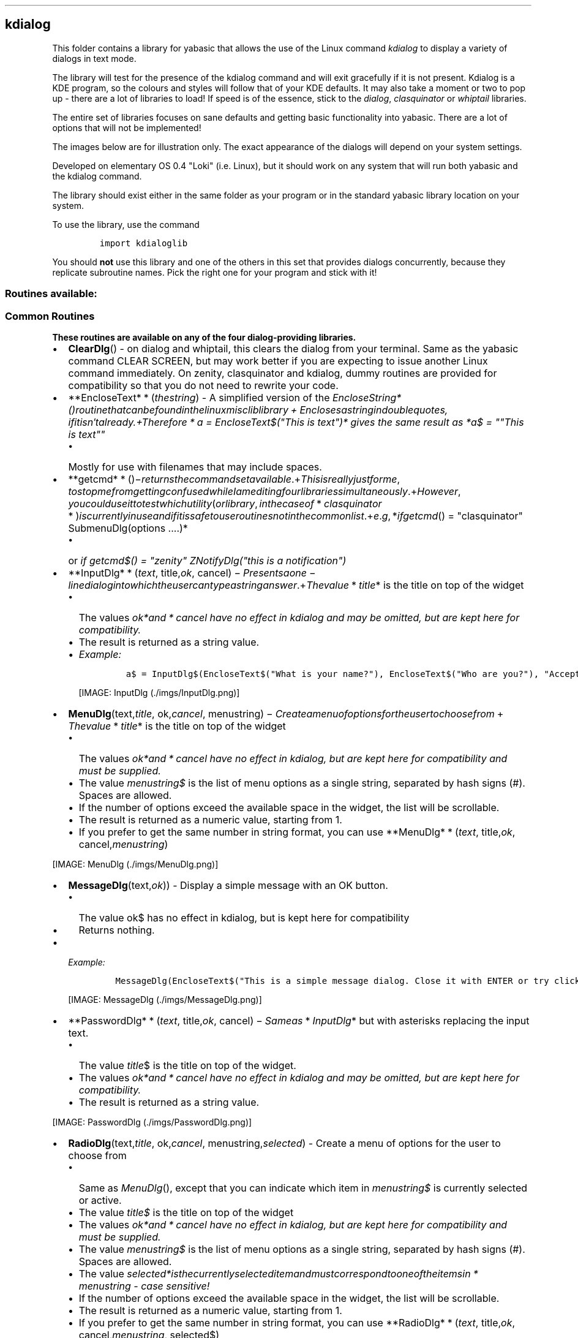.\" Automatically generated by Pandoc 1.16.0.2
.\"
.TH "" "" "" "" ""
.hy
.SH kdialog
.PP
This folder contains a library for yabasic that allows the use of the
Linux command \f[I]kdialog\f[] to display a variety of dialogs in text
mode.
.PP
The library will test for the presence of the kdialog command and will
exit gracefully if it is not present.
Kdialog is a KDE program, so the colours and styles will follow that of
your KDE defaults.
It may also take a moment or two to pop up \- there are a lot of
libraries to load! If speed is of the essence, stick to the
\f[I]dialog\f[], \f[I]clasquinator\f[] or \f[I]whiptail\f[] libraries.
.PP
The entire set of libraries focuses on sane defaults and getting basic
functionality into yabasic.
There are a lot of options that will not be implemented!
.PP
The images below are for illustration only.
The exact appearance of the dialogs will depend on your system settings.
.PP
Developed on elementary OS 0.4 "Loki" (i.e.
Linux), but it should work on any system that will run both yabasic and
the kdialog command.
.PP
The library should exist either in the same folder as your program or in
the standard yabasic library location on your system.
.PP
To use the library, use the command
.IP
.nf
\f[C]
import\ kdialoglib
\f[]
.fi
.PP
You should \f[B]not\f[] use this library and one of the others in this
set that provides dialogs concurrently, because they replicate
subroutine names.
Pick the right one for your program and stick with it!
.SS Routines available:
.SS Common Routines
.PP
\f[B]These routines are available on any of the four dialog\-providing
libraries.\f[]
.IP \[bu] 2
\f[B]ClearDlg\f[]() \- on dialog and whiptail, this clears the dialog
from your terminal.
Same as the yabasic command CLEAR SCREEN, but may work better if you are
expecting to issue another Linux command immediately.
On zenity, clasquinator and kdialog, dummy routines are provided for
compatibility so that you do not need to rewrite your code.
.IP \[bu] 2
**EncloseText* * (\f[I]t\f[]\f[I]h\f[]\f[I]e\f[]\f[I]s\f[]\f[I]t\f[]\f[I]r\f[]\f[I]i\f[]\f[I]n\f[]\f[I]g\f[])
\- A simplified version of the
\f[I]EncloseString*()\f[I]r\f[]\f[I]o\f[]\f[I]u\f[]\f[I]t\f[]\f[I]i\f[]\f[I]n\f[]\f[I]e\f[]\f[I]t\f[]\f[I]h\f[]\f[I]a\f[]\f[I]t\f[]\f[I]c\f[]\f[I]a\f[]\f[I]n\f[]\f[I]b\f[]\f[I]e\f[]\f[I]f\f[]\f[I]o\f[]\f[I]u\f[]\f[I]n\f[]\f[I]d\f[]\f[I]i\f[]\f[I]n\f[]\f[I]t\f[]\f[I]h\f[]\f[I]e\f[]\f[I]l\f[]\f[I]i\f[]\f[I]n\f[]\f[I]u\f[]\f[I]x\f[]\f[I]m\f[]\f[I]i\f[]\f[I]s\f[]\f[I]c\f[]\f[I]l\f[]\f[I]i\f[]\f[I]b\f[]\f[I]l\f[]\f[I]i\f[]\f[I]b\f[]\f[I]r\f[]\f[I]a\f[]\f[I]r\f[]\f[I]y\f[] + \f[I]E\f[]\f[I]n\f[]\f[I]c\f[]\f[I]l\f[]\f[I]o\f[]\f[I]s\f[]\f[I]e\f[]\f[I]s\f[]\f[I]a\f[]\f[I]s\f[]\f[I]t\f[]\f[I]r\f[]\f[I]i\f[]\f[I]n\f[]\f[I]g\f[]\f[I]i\f[]\f[I]n\f[]\f[I]d\f[]\f[I]o\f[]\f[I]u\f[]\f[I]b\f[]\f[I]l\f[]\f[I]e\f[]\f[I]q\f[]\f[I]u\f[]\f[I]o\f[]\f[I]t\f[]\f[I]e\f[]\f[I]s\f[], \f[I]i\f[]\f[I]f\f[]\f[I]i\f[]\f[I]t\f[]\f[I]i\f[]\f[I]s\f[]\f[I]n\f[]′\f[I]t\f[]\f[I]a\f[]\f[I]l\f[]\f[I]r\f[]\f[I]e\f[]\f[I]a\f[]\f[I]d\f[]\f[I]y\f[].+\f[I]T\f[]\f[I]h\f[]\f[I]e\f[]\f[I]r\f[]\f[I]e\f[]\f[I]f\f[]\f[I]o\f[]\f[I]r\f[]\f[I]e\f[] * \f[I]a\f[]
= EncloseText$("This is text")* gives the same result as *a$ = ""This is
text""\f[]
.RS 2
.IP \[bu] 2
Mostly for use with filenames that may include spaces.
.RE
.IP \[bu] 2
**getcmd* * ()−\f[I]r\f[]\f[I]e\f[]\f[I]t\f[]\f[I]u\f[]\f[I]r\f[]\f[I]n\f[]\f[I]s\f[]\f[I]t\f[]\f[I]h\f[]\f[I]e\f[]\f[I]c\f[]\f[I]o\f[]\f[I]m\f[]\f[I]m\f[]\f[I]a\f[]\f[I]n\f[]\f[I]d\f[]\f[I]s\f[]\f[I]e\f[]\f[I]t\f[]\f[I]a\f[]\f[I]v\f[]\f[I]a\f[]\f[I]i\f[]\f[I]l\f[]\f[I]a\f[]\f[I]b\f[]\f[I]l\f[]\f[I]e\f[].+\f[I]T\f[]\f[I]h\f[]\f[I]i\f[]\f[I]s\f[]\f[I]i\f[]\f[I]s\f[]\f[I]r\f[]\f[I]e\f[]\f[I]a\f[]\f[I]l\f[]\f[I]l\f[]\f[I]y\f[]\f[I]j\f[]\f[I]u\f[]\f[I]s\f[]\f[I]t\f[]\f[I]f\f[]\f[I]o\f[]\f[I]r\f[]\f[I]m\f[]\f[I]e\f[], \f[I]t\f[]\f[I]o\f[]\f[I]s\f[]\f[I]t\f[]\f[I]o\f[]\f[I]p\f[]\f[I]m\f[]\f[I]e\f[]\f[I]f\f[]\f[I]r\f[]\f[I]o\f[]\f[I]m\f[]\f[I]g\f[]\f[I]e\f[]\f[I]t\f[]\f[I]t\f[]\f[I]i\f[]\f[I]n\f[]\f[I]g\f[]\f[I]c\f[]\f[I]o\f[]\f[I]n\f[]\f[I]f\f[]\f[I]u\f[]\f[I]s\f[]\f[I]e\f[]\f[I]d\f[]\f[I]w\f[]\f[I]h\f[]\f[I]i\f[]\f[I]l\f[]\f[I]e\f[]\f[I]I\f[]\f[I]a\f[]\f[I]m\f[]\f[I]e\f[]\f[I]d\f[]\f[I]i\f[]\f[I]t\f[]\f[I]i\f[]\f[I]n\f[]\f[I]g\f[]\f[I]f\f[]\f[I]o\f[]\f[I]u\f[]\f[I]r\f[]\f[I]l\f[]\f[I]i\f[]\f[I]b\f[]\f[I]r\f[]\f[I]a\f[]\f[I]r\f[]\f[I]i\f[]\f[I]e\f[]\f[I]s\f[]\f[I]s\f[]\f[I]i\f[]\f[I]m\f[]\f[I]u\f[]\f[I]l\f[]\f[I]t\f[]\f[I]a\f[]\f[I]n\f[]\f[I]e\f[]\f[I]o\f[]\f[I]u\f[]\f[I]s\f[]\f[I]l\f[]\f[I]y\f[].+\f[I]H\f[]\f[I]o\f[]\f[I]w\f[]\f[I]e\f[]\f[I]v\f[]\f[I]e\f[]\f[I]r\f[], \f[I]y\f[]\f[I]o\f[]\f[I]u\f[]\f[I]c\f[]\f[I]o\f[]\f[I]u\f[]\f[I]l\f[]\f[I]d\f[]\f[I]u\f[]\f[I]s\f[]\f[I]e\f[]\f[I]i\f[]\f[I]t\f[]\f[I]t\f[]\f[I]o\f[]\f[I]t\f[]\f[I]e\f[]\f[I]s\f[]\f[I]t\f[]\f[I]w\f[]\f[I]h\f[]\f[I]i\f[]\f[I]c\f[]\f[I]h\f[]\f[I]u\f[]\f[I]t\f[]\f[I]i\f[]\f[I]l\f[]\f[I]i\f[]\f[I]t\f[]\f[I]y\f[](\f[I]o\f[]\f[I]r\f[]\f[I]l\f[]\f[I]i\f[]\f[I]b\f[]\f[I]r\f[]\f[I]a\f[]\f[I]r\f[]\f[I]y\f[], \f[I]i\f[]\f[I]n\f[]\f[I]t\f[]\f[I]h\f[]\f[I]e\f[]\f[I]c\f[]\f[I]a\f[]\f[I]s\f[]\f[I]e\f[]\f[I]o\f[]\f[I]f\f[] * \f[I]c\f[]\f[I]l\f[]\f[I]a\f[]\f[I]s\f[]\f[I]q\f[]\f[I]u\f[]\f[I]i\f[]\f[I]n\f[]\f[I]a\f[]\f[I]t\f[]\f[I]o\f[]\f[I]r\f[] * )\f[I]i\f[]\f[I]s\f[]\f[I]c\f[]\f[I]u\f[]\f[I]r\f[]\f[I]r\f[]\f[I]e\f[]\f[I]n\f[]\f[I]t\f[]\f[I]l\f[]\f[I]y\f[]\f[I]i\f[]\f[I]n\f[]\f[I]u\f[]\f[I]s\f[]\f[I]e\f[]\f[I]a\f[]\f[I]n\f[]\f[I]d\f[]\f[I]i\f[]\f[I]f\f[]\f[I]i\f[]\f[I]t\f[]\f[I]i\f[]\f[I]s\f[]\f[I]s\f[]\f[I]a\f[]\f[I]f\f[]\f[I]e\f[]\f[I]t\f[]\f[I]o\f[]\f[I]u\f[]\f[I]s\f[]\f[I]e\f[]\f[I]r\f[]\f[I]o\f[]\f[I]u\f[]\f[I]t\f[]\f[I]i\f[]\f[I]n\f[]\f[I]e\f[]\f[I]s\f[]\f[I]n\f[]\f[I]o\f[]\f[I]t\f[]\f[I]i\f[]\f[I]n\f[]\f[I]t\f[]\f[I]h\f[]\f[I]e\f[]\f[I]c\f[]\f[I]o\f[]\f[I]m\f[]\f[I]m\f[]\f[I]o\f[]\f[I]n\f[]\f[I]l\f[]\f[I]i\f[]\f[I]s\f[]\f[I]t\f[].+\f[I]e\f[].\f[I]g\f[], *\f[I]i\f[]\f[I]f\f[]\f[I]g\f[]\f[I]e\f[]\f[I]t\f[]\f[I]c\f[]\f[I]m\f[]\f[I]d\f[]()
= "clasquinator" SubmenuDlg(options ....)*
.RS 2
.IP \[bu] 2
or \f[I]if getcmd$() = "zenity" ZNotifyDlg("this is a notification")\f[]
.RE
.IP \[bu] 2
**InputDlg* * (\f[I]t\f[]\f[I]e\f[]\f[I]x\f[]\f[I]t\f[],
title,\f[I]o\f[]\f[I]k\f[],
cancel) − \f[I]P\f[]\f[I]r\f[]\f[I]e\f[]\f[I]s\f[]\f[I]e\f[]\f[I]n\f[]\f[I]t\f[]\f[I]s\f[]\f[I]a\f[]\f[I]o\f[]\f[I]n\f[]\f[I]e\f[] − \f[I]l\f[]\f[I]i\f[]\f[I]n\f[]\f[I]e\f[]\f[I]d\f[]\f[I]i\f[]\f[I]a\f[]\f[I]l\f[]\f[I]o\f[]\f[I]g\f[]\f[I]i\f[]\f[I]n\f[]\f[I]t\f[]\f[I]o\f[]\f[I]w\f[]\f[I]h\f[]\f[I]i\f[]\f[I]c\f[]\f[I]h\f[]\f[I]t\f[]\f[I]h\f[]\f[I]e\f[]\f[I]u\f[]\f[I]s\f[]\f[I]e\f[]\f[I]r\f[]\f[I]c\f[]\f[I]a\f[]\f[I]n\f[]\f[I]t\f[]\f[I]y\f[]\f[I]p\f[]\f[I]e\f[]\f[I]a\f[]\f[I]s\f[]\f[I]t\f[]\f[I]r\f[]\f[I]i\f[]\f[I]n\f[]\f[I]g\f[]\f[I]a\f[]\f[I]n\f[]\f[I]s\f[]\f[I]w\f[]\f[I]e\f[]\f[I]r\f[].+\f[I]T\f[]\f[I]h\f[]\f[I]e\f[]\f[I]v\f[]\f[I]a\f[]\f[I]l\f[]\f[I]u\f[]\f[I]e\f[] * \f[I]t\f[]\f[I]i\f[]\f[I]t\f[]\f[I]l\f[]\f[I]e\f[]*
is the title on top of the widget
.RS 2
.IP \[bu] 2
The values
\f[I]ok*\f[I]a\f[]\f[I]n\f[]\f[I]d\f[] * \f[I]c\f[]\f[I]a\f[]\f[I]n\f[]\f[I]c\f[]\f[I]e\f[]\f[I]l\f[]\f[]
have no effect in kdialog and may be omitted, but are kept here for
compatibility.
.IP \[bu] 2
The result is returned as a string value.
.IP \[bu] 2
\f[I]Example:\f[]
.RS 2
.IP
.nf
\f[C]
a$\ =\ InputDlg$(EncloseText$("What\ is\ your\ name?"),\ EncloseText$("Who\ are\ you?"),\ "Accept",\ "Cancel")
\f[]
.fi
.PP
[IMAGE: InputDlg (./imgs/InputDlg.png)]
.RE
.RE
.IP \[bu] 2
\f[B]MenuDlg\f[](text,\f[I]t\f[]\f[I]i\f[]\f[I]t\f[]\f[I]l\f[]\f[I]e\f[],
ok,\f[I]c\f[]\f[I]a\f[]\f[I]n\f[]\f[I]c\f[]\f[I]e\f[]\f[I]l\f[],
menustring) − \f[I]C\f[]\f[I]r\f[]\f[I]e\f[]\f[I]a\f[]\f[I]t\f[]\f[I]e\f[]\f[I]a\f[]\f[I]m\f[]\f[I]e\f[]\f[I]n\f[]\f[I]u\f[]\f[I]o\f[]\f[I]f\f[]\f[I]o\f[]\f[I]p\f[]\f[I]t\f[]\f[I]i\f[]\f[I]o\f[]\f[I]n\f[]\f[I]s\f[]\f[I]f\f[]\f[I]o\f[]\f[I]r\f[]\f[I]t\f[]\f[I]h\f[]\f[I]e\f[]\f[I]u\f[]\f[I]s\f[]\f[I]e\f[]\f[I]r\f[]\f[I]t\f[]\f[I]o\f[]\f[I]c\f[]\f[I]h\f[]\f[I]o\f[]\f[I]o\f[]\f[I]s\f[]\f[I]e\f[]\f[I]f\f[]\f[I]r\f[]\f[I]o\f[]\f[I]m\f[] + \f[I]T\f[]\f[I]h\f[]\f[I]e\f[]\f[I]v\f[]\f[I]a\f[]\f[I]l\f[]\f[I]u\f[]\f[I]e\f[] * \f[I]t\f[]\f[I]i\f[]\f[I]t\f[]\f[I]l\f[]\f[I]e\f[]*
is the title on top of the widget
.RS 2
.IP \[bu] 2
The values
\f[I]ok*\f[I]a\f[]\f[I]n\f[]\f[I]d\f[] * \f[I]c\f[]\f[I]a\f[]\f[I]n\f[]\f[I]c\f[]\f[I]e\f[]\f[I]l\f[]\f[]
have no effect in kdialog, but are kept here for compatibility and must
be supplied.
.IP \[bu] 2
The value \f[I]menustring$\f[] is the list of menu options as a single
string, separated by hash signs (#).
Spaces are allowed.
.IP \[bu] 2
If the number of options exceed the available space in the widget, the
list will be scrollable.
.IP \[bu] 2
The result is returned as a numeric value, starting from 1.
.IP \[bu] 2
If you prefer to get the same number in string format, you can use
**MenuDlg* * (\f[I]t\f[]\f[I]e\f[]\f[I]x\f[]\f[I]t\f[],
title,\f[I]o\f[]\f[I]k\f[],
cancel,\f[I]m\f[]\f[I]e\f[]\f[I]n\f[]\f[I]u\f[]\f[I]s\f[]\f[I]t\f[]\f[I]r\f[]\f[I]i\f[]\f[I]n\f[]\f[I]g\f[])
.RE
.PP
[IMAGE: MenuDlg (./imgs/MenuDlg.png)]
.IP \[bu] 2
\f[B]MessageDlg\f[](text,\f[I]o\f[]\f[I]k\f[])) \- Display a simple
message with an OK button.
.RS 2
.IP \[bu] 2
The value ok$ has no effect in kdialog, but is kept here for
compatibility
.IP \[bu] 2
Returns nothing.
.RE
.IP \[bu] 2
\f[I]Example:\f[]
.RS 2
.IP
.nf
\f[C]
MessageDlg(EncloseText$("This\ is\ a\ simple\ message\ dialog.\ Close\ it\ with\ ENTER\ or\ try\ clicking\ on\ OK."),"OK")
\f[]
.fi
.PP
[IMAGE: MessageDlg (./imgs/MessageDlg.png)]
.RE
.IP \[bu] 2
**PasswordDlg* * (\f[I]t\f[]\f[I]e\f[]\f[I]x\f[]\f[I]t\f[],
title,\f[I]o\f[]\f[I]k\f[],
cancel) − \f[I]S\f[]\f[I]a\f[]\f[I]m\f[]\f[I]e\f[]\f[I]a\f[]\f[I]s\f[] * \f[I]I\f[]\f[I]n\f[]\f[I]p\f[]\f[I]u\f[]\f[I]t\f[]\f[I]D\f[]\f[I]l\f[]\f[I]g\f[]*
but with asterisks replacing the input text.
.RS 2
.IP \[bu] 2
The value \f[I]title\f[]$ is the title on top of the widget.
.IP \[bu] 2
The values
\f[I]ok*\f[I]a\f[]\f[I]n\f[]\f[I]d\f[] * \f[I]c\f[]\f[I]a\f[]\f[I]n\f[]\f[I]c\f[]\f[I]e\f[]\f[I]l\f[]\f[]
have no effect in kdialog and may be omitted, but are kept here for
compatibility.
.IP \[bu] 2
The result is returned as a string value.
.RE
.PP
[IMAGE: PasswordDlg (./imgs/PasswordDlg.png)]
.IP \[bu] 2
\f[B]RadioDlg\f[](text,\f[I]t\f[]\f[I]i\f[]\f[I]t\f[]\f[I]l\f[]\f[I]e\f[],
ok,\f[I]c\f[]\f[I]a\f[]\f[I]n\f[]\f[I]c\f[]\f[I]e\f[]\f[I]l\f[],
menustring,\f[I]s\f[]\f[I]e\f[]\f[I]l\f[]\f[I]e\f[]\f[I]c\f[]\f[I]t\f[]\f[I]e\f[]\f[I]d\f[])
\- Create a menu of options for the user to choose from
.RS 2
.IP \[bu] 2
Same as \f[I]MenuDlg\f[](), except that you can indicate which item in
\f[I]menustring$\f[] is currently selected or active.
.IP \[bu] 2
The value \f[I]title$\f[] is the title on top of the widget
.IP \[bu] 2
The values
\f[I]ok*\f[I]a\f[]\f[I]n\f[]\f[I]d\f[] * \f[I]c\f[]\f[I]a\f[]\f[I]n\f[]\f[I]c\f[]\f[I]e\f[]\f[I]l\f[]\f[]
have no effect in kdialog, but are kept here for compatibility and must
be supplied.
.IP \[bu] 2
The value \f[I]menustring$\f[] is the list of menu options as a single
string, separated by hash signs (#).
Spaces are allowed.
.IP \[bu] 2
The value
\f[I]selected*\f[I]i\f[]\f[I]s\f[]\f[I]t\f[]\f[I]h\f[]\f[I]e\f[]\f[I]c\f[]\f[I]u\f[]\f[I]r\f[]\f[I]r\f[]\f[I]e\f[]\f[I]n\f[]\f[I]t\f[]\f[I]l\f[]\f[I]y\f[]\f[I]s\f[]\f[I]e\f[]\f[I]l\f[]\f[I]e\f[]\f[I]c\f[]\f[I]t\f[]\f[I]e\f[]\f[I]d\f[]\f[I]i\f[]\f[I]t\f[]\f[I]e\f[]\f[I]m\f[]\f[I]a\f[]\f[I]n\f[]\f[I]d\f[]\f[I]m\f[]\f[I]u\f[]\f[I]s\f[]\f[I]t\f[]\f[I]c\f[]\f[I]o\f[]\f[I]r\f[]\f[I]r\f[]\f[I]e\f[]\f[I]s\f[]\f[I]p\f[]\f[I]o\f[]\f[I]n\f[]\f[I]d\f[]\f[I]t\f[]\f[I]o\f[]\f[I]o\f[]\f[I]n\f[]\f[I]e\f[]\f[I]o\f[]\f[I]f\f[]\f[I]t\f[]\f[I]h\f[]\f[I]e\f[]\f[I]i\f[]\f[I]t\f[]\f[I]e\f[]\f[I]m\f[]\f[I]s\f[]\f[I]i\f[]\f[I]n\f[] * \f[I]m\f[]\f[I]e\f[]\f[I]n\f[]\f[I]u\f[]\f[I]s\f[]\f[I]t\f[]\f[I]r\f[]\f[I]i\f[]\f[I]n\f[]\f[I]g\f[]\f[]
\- case sensitive!
.IP \[bu] 2
If the number of options exceed the available space in the widget, the
list will be scrollable.
.IP \[bu] 2
The result is returned as a numeric value, starting from 1.
.IP \[bu] 2
If you prefer to get the same number in string format, you can use
**RadioDlg* * (\f[I]t\f[]\f[I]e\f[]\f[I]x\f[]\f[I]t\f[],
title,\f[I]o\f[]\f[I]k\f[],
cancel,\f[I]m\f[]\f[I]e\f[]\f[I]n\f[]\f[I]u\f[]\f[I]s\f[]\f[I]t\f[]\f[I]r\f[]\f[I]i\f[]\f[I]n\f[]\f[I]g\f[],
selected$)
.IP \[bu] 2
\f[I]EXAMPLE: a = RadioDlg("This is a menu", "A Menu!","Accept", "Deny",
"Science#Religion#Magic#All of the above", "Magic"): print a\f[]
.RE
.PP
[IMAGE: RadioDlg (./imgs/RadioDlg.png)]
.IP \[bu] 2
\f[B]TestForDialogUtility$\f[]() \- Routine to test if the called
utility actually exists on the system.
An empty string returned means it does, otherwise an error message is
returned.
.IP \[bu] 2
\f[B]TextFileDlg\f[](filename,\f[I]t\f[]\f[I]i\f[]\f[I]t\f[]\f[I]l\f[]\f[I]e\f[],
exit) − \f[I]D\f[]\f[I]i\f[]\f[I]s\f[]\f[I]p\f[]\f[I]l\f[]\f[I]a\f[]\f[I]y\f[]\f[I]s\f[]\f[I]a\f[]\f[I]t\f[]\f[I]e\f[]\f[I]x\f[]\f[I]t\f[]\f[I]f\f[]\f[I]i\f[]\f[I]l\f[]\f[I]e\f[].+\f[I]T\f[]\f[I]h\f[]\f[I]e\f[]\f[I]v\f[]\f[I]a\f[]\f[I]l\f[]\f[I]u\f[]\f[I]e\f[] * \f[I]t\f[]\f[I]i\f[]\f[I]t\f[]\f[I]l\f[]\f[I]e\f[]*
is the title on top of the widget.
.RS 2
.IP \[bu] 2
The value \f[I]exit$\f[] has no effect in kde and may be omitted, but is
kept here for compatibility reasons.
.IP \[bu] 2
Text wrapping varies from one dialog\-provider to the next.
It is better if you preformat your text file.
.IP \[bu] 2
Returns nothing.
.RE
.PP
[IMAGE: TextFileDlg (./imgs/TextFileDlg.png)]
.IP \[bu] 2
\f[B]YesNoDlg\f[](text,\f[I]y\f[]\f[I]e\f[]\f[I]s\f[],
no) − \f[I]D\f[]\f[I]i\f[]\f[I]s\f[]\f[I]p\f[]\f[I]l\f[]\f[I]a\f[]\f[I]y\f[]\f[I]s\f[]\f[I]a\f[]\f[I]d\f[]\f[I]i\f[]\f[I]a\f[]\f[I]l\f[]\f[I]o\f[]\f[I]g\f[]\f[I]w\f[]\f[I]i\f[]\f[I]t\f[]\f[I]h\f[]\f[I]t\f[]\f[I]e\f[]\f[I]x\f[]\f[I]t\f[](\f[I]n\f[]\f[I]o\f[]\f[I]r\f[]\f[I]m\f[]\f[I]a\f[]\f[I]l\f[]\f[I]l\f[]\f[I]y\f[]\f[I]a\f[]\f[I]q\f[]\f[I]u\f[]\f[I]e\f[]\f[I]s\f[]\f[I]t\f[]\f[I]i\f[]\f[I]o\f[]\f[I]n\f[])\f[I]a\f[]\f[I]n\f[]\f[I]d\f[]\f[I]t\f[]\f[I]h\f[]\f[I]e\f[]\f[I]o\f[]\f[I]p\f[]\f[I]t\f[]\f[I]i\f[]\f[I]o\f[]\f[I]n\f[]\f[I]s\f[]\f[I]t\f[]\f[I]o\f[]\f[I]r\f[]\f[I]e\f[]\f[I]p\f[]\f[I]l\f[]\f[I]y\f[]\f[I]y\f[]\f[I]e\f[]\f[I]s\f[]\f[I]o\f[]\f[I]r\f[]\f[I]n\f[]\f[I]o\f[].+\f[I]i\f[]\f[I]n\f[] * \f[I]d\f[]\f[I]i\f[]\f[I]a\f[]\f[I]l\f[]\f[I]o\f[]\f[I]g\f[] * ,\f[I]t\f[]\f[I]h\f[]\f[I]e\f[]\f[I]f\f[]\f[I]i\f[]\f[I]r\f[]\f[I]s\f[]\f[I]t\f[]\f[I]l\f[]\f[I]e\f[]\f[I]t\f[]\f[I]t\f[]\f[I]e\f[]\f[I]r\f[]\f[I]o\f[]\f[I]f\f[]\f[I]t\f[]\f[I]h\f[]\f[I]e\f[]\f[I]y\f[]\f[I]e\f[]\f[I]s\f[]
and no$ variables will become the hotkeys for those buttons, so make
sure they are different.
This does not matter for the other dialog\-providing utilities.
.RS 2
.IP \[bu] 2
Returns 1 for yes and 0 for no.
.IP \[bu] 2
If you would rather get the same result in string format, use
*YesNoDlg*(\f[I]t\f[]\f[I]e\f[]\f[I]x\f[]\f[I]t\f[],yes,\f[I]n\f[]\f[I]o\f[])
.RE
.PP
[IMAGE: YesNoDlg (./imgs/YesNoDlg.png)]
.SS kdialog\-specific routines
.PP
\f[B]These routines will only work with kdialog, unless specified
otherwise.\f[]
.IP \[bu] 2
**KCalendarDlg* * (\f[I]t\f[]\f[I]e\f[]\f[I]x\f[]\f[I]t\f[]) \- Display
a calendar widget with today\[aq]s date pre\-selected.
.RS 2
.IP \[bu] 2
On exit, the date is returned in the form Day\-of\-week Month dd yyyy,
e.g Sun Jul 15 2018
.IP \[bu] 2
ONLY available in \f[I]kdialog\f[].
For \f[I]dialog\f[] and \f[I]zenity\f[], see
\f[I]DCalendarDlg()*\f[I]a\f[]\f[I]n\f[]\f[I]d\f[] * \f[I]Z\f[]\f[I]C\f[]\f[I]a\f[]\f[I]l\f[]\f[I]e\f[]\f[I]n\f[]\f[I]d\f[]\f[I]a\f[]\f[I]r\f[]\f[I]D\f[]\f[I]l\f[]\f[I]g\f[]()\f[]
.IP \[bu] 2
\f[I]EXAMPLE: print KCalendarDlg$(""Pick a date"")\f[]
.RE
.PP
[IMAGE: KCalendarDlg (./imgs/KCalendarDlg.png)]
.IP \[bu] 2
**KGetDirDlg* * (\f[I]s\f[]\f[I]t\f[]\f[I]a\f[]\f[I]r\f[]\f[I]t\f[]\f[I]d\f[]\f[I]i\f[]\f[I]r\f[])
\- Select a directory to open.
.RS 2
.IP \[bu] 2
If startdir$ = "" it defaults to the HOME directory.
.IP \[bu] 2
Result is returned as a string value.
.IP \[bu] 2
This value is probably terminated with a linefeed \- use
\f[I]StripLFoffSysCmd$()\f[] in the \f[I]linuxmisc\f[] library to get
rid of it.
.IP \[bu] 2
Also, once you have it you will want to use \f[I]EncloseText()\f[] to
surround it with double quotes, just in case it has spaces in it.
.IP \[bu] 2
ONLY available in kdialog, but zenity has a comparable set of commands.
.RE
.IP \[bu] 2
**KOpenFileDlg* * (\f[I]s\f[]\f[I]t\f[]\f[I]a\f[]\f[I]r\f[]\f[I]t\f[]\f[I]d\f[]\f[I]i\f[]\f[I]r\f[],
filter) − \f[I]S\f[]\f[I]e\f[]\f[I]l\f[]\f[I]e\f[]\f[I]c\f[]\f[I]t\f[]\f[I]a\f[]\f[I]f\f[]\f[I]i\f[]\f[I]l\f[]\f[I]e\f[]\f[I]t\f[]\f[I]o\f[]\f[I]o\f[]\f[I]p\f[]\f[I]e\f[]\f[I]n\f[].+\f[I]I\f[]\f[I]f\f[]\f[I]s\f[]\f[I]t\f[]\f[I]a\f[]\f[I]r\f[]\f[I]t\f[]\f[I]d\f[]\f[I]i\f[]\f[I]r\f[]
= "" it defaults to the HOME directory
.RS 2
.IP \[bu] 2
Filter$ should be formatted like this: \f[I]\&.yab\f[] or
\f[I]\&.doc\f[] or \f[I]\&.pdf\f[] \- only ONE of these!
.IP \[bu] 2
If filter$ = "" or isw omitted it defaults to all files
.IP \[bu] 2
This will NOT reveal dotfiles like ~/.bashrc
.IP \[bu] 2
Result is returned as a string value
.IP \[bu] 2
This value is probably terminated with a linefeed \- use
\f[I]StripLFoffSysCmd$()\f[] in the \f[I]linuxmisc\f[] library to get
rid of it.
Also, once you have it you will want to use \f[I]EncloseText()\f[] to
surround it with double quotes, just in case it has spaces in it.
.IP \[bu] 2
ONLY available in \f[I]kdialog\f[], but \f[I]zenity\f[] has a comparable
set of commands.
.IP \[bu] 2
\f[I]Example:\f[]
.RS 2
.IP
.nf
\f[C]
a$\ =\ StripLFoffSysCmd$(KOpenFileDlg$("",\ ".txt")
\f[]
.fi
.PP
[IMAGE: KOpenFileDlg (./imgs/KOpenFileDlg.png)]
.RE
.RE
.IP \[bu] 2
**KOpenURLDlg* * (\f[I]s\f[]\f[I]t\f[]\f[I]a\f[]\f[I]r\f[]\f[I]t\f[]\f[I]d\f[]\f[I]i\f[]\f[I]r\f[],
filter) − \f[I]S\f[]\f[I]a\f[]\f[I]m\f[]\f[I]e\f[]\f[I]a\f[]\f[I]s\f[] * \f[I]K\f[]\f[I]O\f[]\f[I]p\f[]\f[I]e\f[]\f[I]n\f[]\f[I]F\f[]\f[I]i\f[]\f[I]l\f[]\f[I]e\f[]\f[I]D\f[]\f[I]l\f[]\f[I]g\f[]()*
but result starts with \f[I]file://\f[]
.RS 2
.IP \[bu] 2
ONLY available in \f[I]kdialog\f[].
.RE
.IP \[bu] 2
**KSaveFileDlg* * (\f[I]s\f[]\f[I]t\f[]\f[I]a\f[]\f[I]r\f[]\f[I]t\f[]\f[I]d\f[]\f[I]i\f[]\f[I]r\f[],
filter) − \f[I]S\f[]\f[I]e\f[]\f[I]l\f[]\f[I]e\f[]\f[I]c\f[]\f[I]t\f[]\f[I]o\f[]\f[I]r\f[]\f[I]c\f[]\f[I]r\f[]\f[I]e\f[]\f[I]a\f[]\f[I]t\f[]\f[I]e\f[]\f[I]a\f[]\f[I]f\f[]\f[I]i\f[]\f[I]l\f[]\f[I]e\f[]\f[I]t\f[]\f[I]o\f[]\f[I]s\f[]\f[I]a\f[]\f[I]v\f[]\f[I]e\f[].+\f[I]I\f[]\f[I]f\f[]\f[I]s\f[]\f[I]t\f[]\f[I]a\f[]\f[I]r\f[]\f[I]t\f[]\f[I]d\f[]\f[I]i\f[]\f[I]r\f[]
= "" it defaults to the HOME directory
.RS 2
.IP \[bu] 2
Filter$ should be formatted like this: \f[I]\&.yab\f[] or
\f[I]\&.doc\f[] or \f[I]\&.pdf\f[] \- only ONE of these!
.IP \[bu] 2
If filter$ = "" or isw omitted it defaults to all files
.IP \[bu] 2
This will NOT reveal dotfiles like ~/.bashrc
.IP \[bu] 2
Result is returned as a string value
.IP \[bu] 2
This value is probably terminated with a linefeed \- use
\f[I]StripLFoffSysCmd$()\f[] in the \f[I]linuxmisc\f[] library to get
rid of it.
Also, once you have it you will want to use \f[I]EncloseText()\f[] to
surround it with double quotes, just in case it has spaces in it.
.IP \[bu] 2
ONLY available in \f[I]kdialog\f[], but \f[I]zenity\f[] has a comparable
set of commands.
.RE
.IP \[bu] 2
**KSaveURLDlg* * (\f[I]s\f[]\f[I]t\f[]\f[I]a\f[]\f[I]r\f[]\f[I]t\f[]\f[I]d\f[]\f[I]i\f[]\f[I]r\f[],
filter) − \f[I]s\f[]\f[I]a\f[]\f[I]m\f[]\f[I]e\f[]\f[I]a\f[]\f[I]s\f[] * \f[I]K\f[]\f[I]S\f[]\f[I]a\f[]\f[I]v\f[]\f[I]e\f[]\f[I]F\f[]\f[I]i\f[]\f[I]l\f[]\f[I]e\f[]\f[I]D\f[]\f[I]l\f[]\f[I]g\f[]()\f[I],
but result starts with \f[]file://*
.RS 2
.IP \[bu] 2
ONLY available in \f[I]kdialog\f[].
.RE
